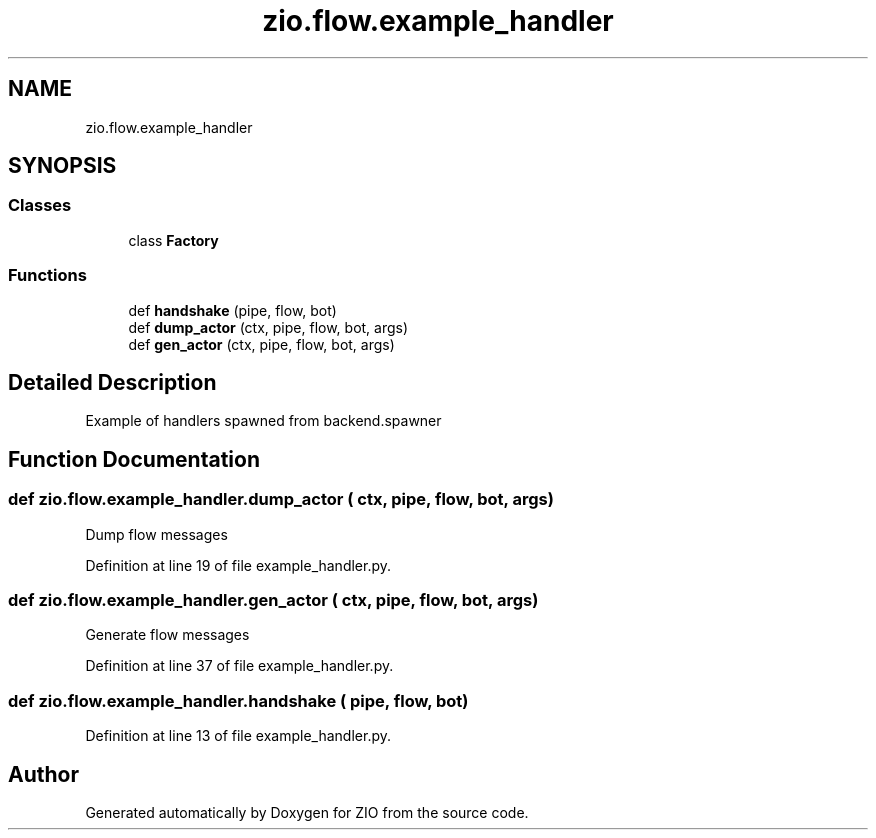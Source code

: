 .TH "zio.flow.example_handler" 3 "Tue Feb 4 2020" "ZIO" \" -*- nroff -*-
.ad l
.nh
.SH NAME
zio.flow.example_handler
.SH SYNOPSIS
.br
.PP
.SS "Classes"

.in +1c
.ti -1c
.RI "class \fBFactory\fP"
.br
.in -1c
.SS "Functions"

.in +1c
.ti -1c
.RI "def \fBhandshake\fP (pipe, flow, bot)"
.br
.ti -1c
.RI "def \fBdump_actor\fP (ctx, pipe, flow, bot, args)"
.br
.ti -1c
.RI "def \fBgen_actor\fP (ctx, pipe, flow, bot, args)"
.br
.in -1c
.SH "Detailed Description"
.PP 

.PP
.nf
Example of handlers spawned from backend.spawner

.fi
.PP
 
.SH "Function Documentation"
.PP 
.SS "def zio\&.flow\&.example_handler\&.dump_actor ( ctx,  pipe,  flow,  bot,  args)"

.PP
.nf
Dump flow messages

.fi
.PP
 
.PP
Definition at line 19 of file example_handler\&.py\&.
.SS "def zio\&.flow\&.example_handler\&.gen_actor ( ctx,  pipe,  flow,  bot,  args)"

.PP
.nf
Generate flow messages

.fi
.PP
 
.PP
Definition at line 37 of file example_handler\&.py\&.
.SS "def zio\&.flow\&.example_handler\&.handshake ( pipe,  flow,  bot)"

.PP
Definition at line 13 of file example_handler\&.py\&.
.SH "Author"
.PP 
Generated automatically by Doxygen for ZIO from the source code\&.
